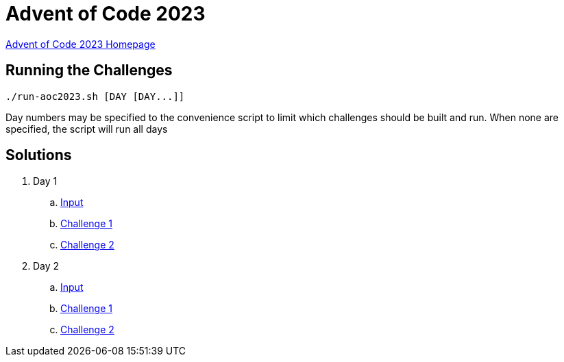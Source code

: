 = Advent of Code 2023

link:https://adventofcode.com/2023[Advent of Code 2023 Homepage]

== Running the Challenges

[source,bash]
----
./run-aoc2023.sh [DAY [DAY...]]
----

Day numbers may be specified to the convenience script to limit which challenges should be built and run. When none are specified, the script will run all days

== Solutions

. Day 1
.. link:day01/src/main/resources/input[Input]
.. link:day01/src/main/kotlin/com/github/rmgrimm/adventofcode2023/day01/Day01Challenge1.kt[Challenge 1]
.. link:day01/src/main/kotlin/com/github/rmgrimm/adventofcode2023/day01/Day01Challenge2.kt[Challenge 2]

. Day 2
.. link:day02/src/main/resources/input[Input]
.. link:day02/src/main/kotlin/com/github/rmgrimm/adventofcode2023/day02/Day02Challenge1.kt[Challenge 1]
.. link:day02/src/main/kotlin/com/github/rmgrimm/adventofcode2023/day02/Day02Challenge2.kt[Challenge 2]


////

. Day 3
.. link:day03/src/main/resources/input[Input]
.. link:day03/src/main/kotlin/com/github/rmgrimm/adventofcode2023/day03/Day03Challenge1.kt[Challenge 1]
.. link:day03/src/main/kotlin/com/github/rmgrimm/adventofcode2023/day03/Day03Challenge2.kt[Challenge 2]

. Day 4
.. link:day04/src/main/resources/input[Input]
.. link:day04/src/main/kotlin/com/github/rmgrimm/adventofcode2023/day04/Day04Challenge1.kt[Challenge 1]
.. link:day04/src/main/kotlin/com/github/rmgrimm/adventofcode2023/day04/Day04Challenge2.kt[Challenge 2]

. Day 5
.. link:day05/src/main/resources/input[Input]
.. link:day05/src/main/kotlin/com/github/rmgrimm/adventofcode2023/day05/Day05Challenge1.kt[Challenge 1]
.. link:day05/src/main/kotlin/com/github/rmgrimm/adventofcode2023/day05/Day05Challenge2.kt[Challenge 2]

. Day 6
.. link:day06/src/main/resources/input[Input]
.. link:day06/src/main/kotlin/com/github/rmgrimm/adventofcode2023/day06/Day06Challenge1.kt[Challenge 1]
.. link:day06/src/main/kotlin/com/github/rmgrimm/adventofcode2023/day06/Day06Challenge2.kt[Challenge 2]

. Day 7
.. link:day07/src/main/resources/input[Input]
.. link:day07/src/main/kotlin/com/github/rmgrimm/adventofcode2023/day07/Day07Challenge1.kt[Challenge 1]
.. link:day07/src/main/kotlin/com/github/rmgrimm/adventofcode2023/day07/Day07Challenge2.kt[Challenge 2]

. Day 8
.. link:day08/src/main/resources/input[Input]
.. link:day08/src/main/kotlin/com/github/rmgrimm/adventofcode2023/day08/Day08Challenge1.kt[Challenge 1]
.. link:day08/src/main/kotlin/com/github/rmgrimm/adventofcode2023/day08/Day08Challenge2.kt[Challenge 2]

. Day 9
.. link:day09/src/main/resources/input[Input]
.. link:day09/src/main/kotlin/com/github/rmgrimm/adventofcode2023/day09/Day09Challenge1.kt[Challenge 1]
.. link:day09/src/main/kotlin/com/github/rmgrimm/adventofcode2023/day09/Day09Challenge2.kt[Challenge 2]

. Day 10
.. link:day10/src/main/resources/input[Input]
.. link:day10/src/main/kotlin/com/github/rmgrimm/adventofcode2023/day10/Day10Challenge1.kt[Challenge 1]
.. link:day10/src/main/kotlin/com/github/rmgrimm/adventofcode2023/day10/Day10Challenge2.kt[Challenge 2]

. Day 11
.. link:day11/src/main/resources/input[Input]
.. link:day11/src/main/kotlin/com/github/rmgrimm/adventofcode2023/day11/Day11Challenge1.kt[Challenge 1]
.. link:day11/src/main/kotlin/com/github/rmgrimm/adventofcode2023/day11/Day11Challenge2.kt[Challenge 2]

. Day 12
.. link:day12/src/main/resources/input[Input]
.. link:day12/src/main/kotlin/com/github/rmgrimm/adventofcode2023/day12/Day12Challenge1.kt[Challenge 1]
.. link:day12/src/main/kotlin/com/github/rmgrimm/adventofcode2023/day12/Day12Challenge2.kt[Challenge 2]

. Day 13
.. link:day13/src/main/resources/input[Input]
.. link:day13/src/main/kotlin/com/github/rmgrimm/adventofcode2023/day13/Day13Challenge1.kt[Challenge 1]
.. link:day13/src/main/kotlin/com/github/rmgrimm/adventofcode2023/day13/Day13Challenge2.kt[Challenge 2]

. Day 14
.. link:day14/src/main/resources/input[Input]
.. link:day14/src/main/kotlin/com/github/rmgrimm/adventofcode2023/day14/Day14Challenge1.kt[Challenge 1]
.. link:day14/src/main/kotlin/com/github/rmgrimm/adventofcode2023/day14/Day14Challenge2.kt[Challenge 2]

. Day 15
.. link:day15/src/main/resources/input[Input]
.. link:day15/src/main/kotlin/com/github/rmgrimm/adventofcode2023/day15/Day15Challenge1.kt[Challenge 1]
.. link:day15/src/main/kotlin/com/github/rmgrimm/adventofcode2023/day15/Day15Challenge2.kt[Challenge 2]

. Day 16
.. link:day16/src/main/resources/input[Input]
.. link:day16/src/main/kotlin/com/github/rmgrimm/adventofcode2023/day16/Day16Challenge1.kt[Challenge 1]
.. link:day16/src/main/kotlin/com/github/rmgrimm/adventofcode2023/day16/Day16Challenge2.kt[Challenge 2]

. Day 17
.. link:day17/src/main/resources/input[Input]
.. link:day17/src/main/kotlin/com/github/rmgrimm/adventofcode2023/day17/Day17Challenge1.kt[Challenge 1]
.. link:day17/src/main/kotlin/com/github/rmgrimm/adventofcode2023/day17/Day17Challenge2.kt[Challenge 2]

. Day 18
.. link:day18/src/main/resources/input[Input]
.. link:day18/src/main/kotlin/com/github/rmgrimm/adventofcode2023/day18/Day18Challenge1.kt[Challenge 1]
.. link:day18/src/main/kotlin/com/github/rmgrimm/adventofcode2023/day18/Day18Challenge2.kt[Challenge 2]

. Day 19
.. link:day19/src/main/resources/input[Input]
.. link:day19/src/main/kotlin/com/github/rmgrimm/adventofcode2023/day19/Day19Challenge1.kt[Challenge 1]
.. link:day19/src/main/kotlin/com/github/rmgrimm/adventofcode2023/day19/Day19Challenge2.kt[Challenge 2]

. Day 20
.. link:day20/src/main/resources/input[Input]
.. link:day20/src/main/kotlin/com/github/rmgrimm/adventofcode2023/day20/Day20Challenge1.kt[Challenge 1]
.. link:day20/src/main/kotlin/com/github/rmgrimm/adventofcode2023/day20/Day20Challenge2.kt[Challenge 2]

. Day 21
.. link:day21/src/main/resources/input[Input]
.. link:day21/src/main/kotlin/com/github/rmgrimm/adventofcode2023/day21/Day21Challenge1.kt[Challenge 1]
.. link:day21/src/main/kotlin/com/github/rmgrimm/adventofcode2023/day21/Day21Challenge2.kt[Challenge 2]

. Day 22
.. link:day22/src/main/resources/input[Input]
.. link:day22/src/main/kotlin/com/github/rmgrimm/adventofcode2023/day22/Day22Challenge1.kt[Challenge 1]
.. link:day22/src/main/kotlin/com/github/rmgrimm/adventofcode2023/day22/Day22Challenge2.kt[Challenge 2]

. Day 23
.. link:day23/src/main/resources/input[Input]
.. link:day23/src/main/kotlin/com/github/rmgrimm/adventofcode2023/day23/Day23Challenge1.kt[Challenge 1]
.. link:day23/src/main/kotlin/com/github/rmgrimm/adventofcode2023/day23/Day23Challenge2.kt[Challenge 2]

. Day 24
.. link:day24/src/main/resources/input[Input]
.. link:day24/src/main/kotlin/com/github/rmgrimm/adventofcode2023/day24/Day24Challenge1.kt[Challenge 1]
.. link:day24/src/main/kotlin/com/github/rmgrimm/adventofcode2023/day24/Day24Challenge2.kt[Challenge 2]

. Day 25
.. link:day25/src/main/resources/input[Input]
.. link:day25/src/main/kotlin/com/github/rmgrimm/adventofcode2023/day25/Day25Challenge1.kt[Challenge 1]
.. link:day25/src/main/kotlin/com/github/rmgrimm/adventofcode2023/day25/Day25Challenge2.kt[Challenge 2]
////

